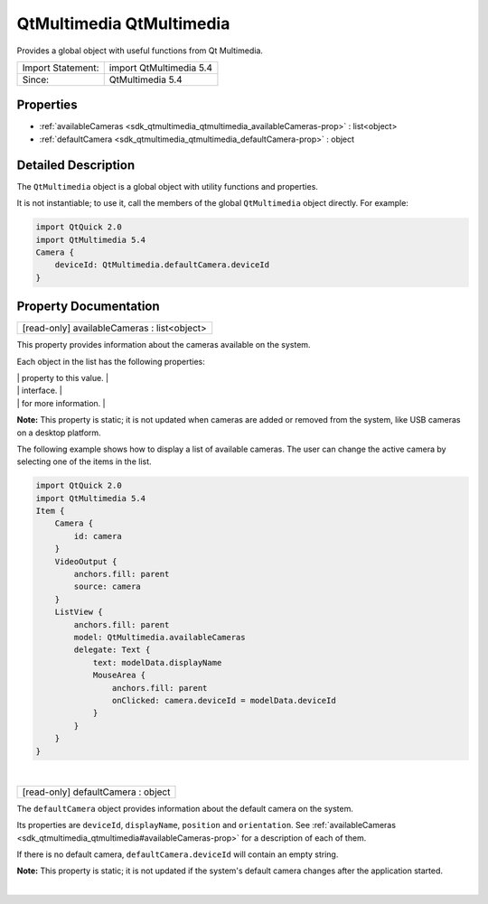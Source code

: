 .. _sdk_qtmultimedia_qtmultimedia:
QtMultimedia QtMultimedia
=========================

Provides a global object with useful functions from Qt Multimedia.

+---------------------+---------------------------+
| Import Statement:   | import QtMultimedia 5.4   |
+---------------------+---------------------------+
| Since:              | QtMultimedia 5.4          |
+---------------------+---------------------------+

Properties
----------

-  :ref:`availableCameras <sdk_qtmultimedia_qtmultimedia_availableCameras-prop>`
   : list<object>
-  :ref:`defaultCamera <sdk_qtmultimedia_qtmultimedia_defaultCamera-prop>`
   : object

Detailed Description
--------------------

The ``QtMultimedia`` object is a global object with utility functions
and properties.

It is not instantiable; to use it, call the members of the global
``QtMultimedia`` object directly. For example:

.. code:: qml

    import QtQuick 2.0
    import QtMultimedia 5.4
    Camera {
        deviceId: QtMultimedia.defaultCamera.deviceId
    }

Property Documentation
----------------------

.. _sdk_qtmultimedia_qtmultimedia_[read-only] availableCameras-prop:

+--------------------------------------------------------------------------+
|        \ [read-only] availableCameras : list<object>                     |
+--------------------------------------------------------------------------+

This property provides information about the cameras available on the
system.

Each object in the list has the following properties:

.. _sdk_qtmultimedia_qtmultimedia_``deviceId``                          This read-only property holds the-prop:

+--------------------------------------+--------------------------------------+
| ``deviceId``                         | This read-only property holds the    |
|                                      | unique identifier of the camera.     |
|                                      | You can choose which device to use   |
|                                      | with a                               |
|                                      | `Camera </sdk/apps/qml/QtMultimedia/ |
|                                      | qml-multimedia/#camera>`_            |
|                                      | object by setting its                |
|                                      | :ref:`deviceId <sdk_qtmultimedia_camera#d |
|                                      | eviceId-prop>`_                      |
.. _sdk_qtmultimedia_qtmultimedia_``displayName``                       This read-only property holds the-prop:
|                                      | property to this value.              |
+--------------------------------------+--------------------------------------+
| ``displayName``                      | This read-only property holds the    |
|                                      | human-readable name of the camera.   |
|                                      | You can use this property to display |
|                                      | the name of the camera in a user     |
.. _sdk_qtmultimedia_qtmultimedia_``position``                          This read-only property holds the-prop:
|                                      | interface.                           |
+--------------------------------------+--------------------------------------+
| ``position``                         | This read-only property holds the    |
|                                      | physical position of the camera on   |
|                                      | the hardware system. Please see      |
|                                      | :ref:`Camera.position <sdk_qtmultimedia_c |
|                                      | amera#position-prop>`_               |
.. _sdk_qtmultimedia_qtmultimedia_``orientation``                       This read-only property holds the-prop:
|                                      | for more information.                |
+--------------------------------------+--------------------------------------+
| ``orientation``                      | This read-only property holds the    |
|                                      | physical orientation of the camera   |
|                                      | sensor. Please see                   |
|                                      | :ref:`Camera.orientation <sdk_qtmultimedi |
|                                      | a_camera#orientation-prop>`_         |
|                                      | for more information.                |
+--------------------------------------+--------------------------------------+

**Note:** This property is static; it is not updated when cameras are
added or removed from the system, like USB cameras on a desktop
platform.

The following example shows how to display a list of available cameras.
The user can change the active camera by selecting one of the items in
the list.

.. code:: qml

    import QtQuick 2.0
    import QtMultimedia 5.4
    Item {
        Camera {
            id: camera
        }
        VideoOutput {
            anchors.fill: parent
            source: camera
        }
        ListView {
            anchors.fill: parent
            model: QtMultimedia.availableCameras
            delegate: Text {
                text: modelData.displayName
                MouseArea {
                    anchors.fill: parent
                    onClicked: camera.deviceId = modelData.deviceId
                }
            }
        }
    }

| 

.. _sdk_qtmultimedia_qtmultimedia_[read-only] defaultCamera-prop:

+--------------------------------------------------------------------------+
|        \ [read-only] defaultCamera : object                              |
+--------------------------------------------------------------------------+

The ``defaultCamera`` object provides information about the default
camera on the system.

Its properties are ``deviceId``, ``displayName``, ``position`` and
``orientation``. See
:ref:`availableCameras <sdk_qtmultimedia_qtmultimedia#availableCameras-prop>`
for a description of each of them.

If there is no default camera, ``defaultCamera.deviceId`` will contain
an empty string.

**Note:** This property is static; it is not updated if the system's
default camera changes after the application started.

| 

